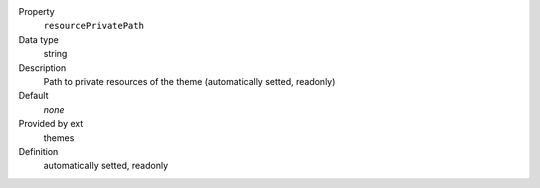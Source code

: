 .. ..................................
.. container:: table-row dl-horizontal panel panel-default constants themes readonly

	Property
		``resourcePrivatePath``

	Data type
		string

	Description
		Path to private resources of the theme (automatically setted, readonly)

	Default
		*none*

	Provided by ext
		themes

	Definition
		automatically setted, readonly